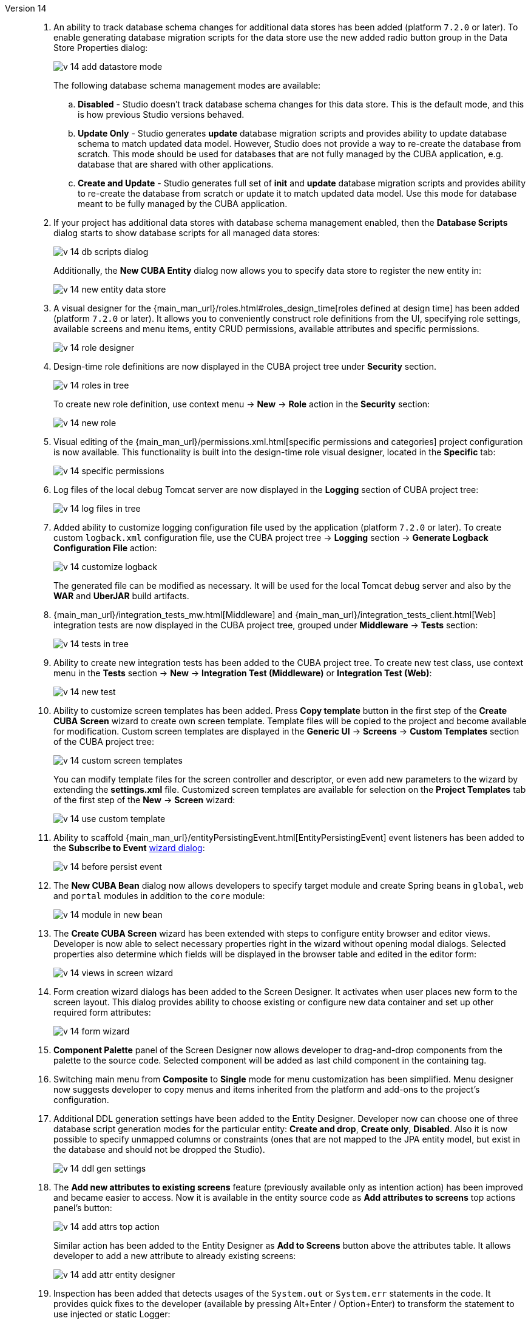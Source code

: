 [[relnotes_14]]

Version 14::
+
--
. An ability to track database schema changes for additional data stores has been added (platform `7.2.0` or later). To enable generating database migration scripts for the data store use the new added radio button group in the Data Store Properties dialog:
+
image::release_notes/v-14-add-datastore-mode.png[align="center"]
+
The following database schema management modes are available:

.. *Disabled* - Studio doesn't track database schema changes for this data store. This is the default mode, and this is how previous Studio versions behaved.
.. *Update Only* - Studio generates *update* database migration scripts and provides ability to update database schema to match updated data model. However, Studio does not provide a way to re-create the database from scratch. This mode should be used for databases that are not fully managed by the CUBA application, e.g. database that are shared with other applications.
.. *Create and Update* - Studio generates full set of *init* and *update* database migration scripts and provides ability to re-create the database from scratch or update it to match updated data model. Use this mode for database meant to be fully managed by the CUBA application.

. If your project has additional data stores with database schema management enabled, then the *Database Scripts* dialog starts to show database scripts for all managed data stores:
+
image::release_notes/v-14-db-scripts-dialog.png[align="center"]
+
Additionally, the *New CUBA Entity* dialog now allows you to specify data store to register the new entity in:
+
image::release_notes/v-14-new-entity-data-store.png[align="center"]

. A visual designer for the {main_man_url}/roles.html#roles_design_time[roles defined at design time] has been added (platform `7.2.0` or later). It allows you to conveniently construct role definitions from the UI, specifying role settings, available screens and menu items, entity CRUD permissions, available attributes and specific permissions.
+
image::release_notes/v-14-role-designer.png[align="center"]

. Design-time role definitions are now displayed in the CUBA project tree under *Security* section.
+
image::release_notes/v-14-roles-in-tree.png[align="center"]
+
To create new role definition, use context menu -> *New* -> *Role* action in the *Security* section:
+
image::release_notes/v-14-new-role.png[align="center"]

. Visual editing of the {main_man_url}/permissions.xml.html[specific permissions and categories] project configuration is now available. This functionality is built into the design-time role visual designer, located in the *Specific* tab:
+
image::release_notes/v-14-specific-permissions.png[align="center"]

. Log files of the local debug Tomcat server are now displayed in the *Logging* section of CUBA project tree:
+
image::release_notes/v-14-log-files-in-tree.png[align="center"]

. Added ability to customize logging configuration file used by the application (platform `7.2.0` or later). To create custom `logback.xml` configuration file, use the CUBA project tree -> *Logging* section -> *Generate Logback Configuration File* action:
+
image::release_notes/v-14-customize-logback.png[align="center"]
+
The generated file can be modified as necessary. It will be used for the local Tomcat debug server and also by the *WAR* and *UberJAR* build artifacts.

. {main_man_url}/integration_tests_mw.html[Middleware] and {main_man_url}/integration_tests_client.html[Web] integration tests are now displayed in the CUBA project tree, grouped under *Middleware* -> *Tests* section:
+
image::release_notes/v-14-tests-in-tree.png[align="center"]

. Ability to create new integration tests has been added to the CUBA project tree. To create new test class, use context menu in the *Tests* section -> *New* -> *Integration Test (Middleware)* or *Integration Test (Web)*:
+
image::release_notes/v-14-new-test.png[align="center"]

. Ability to customize screen templates has been added. Press *Copy template* button in the first step of the *Create CUBA Screen* wizard to create own screen template. Template files will be copied to the project and become available for modification. Custom screen templates are displayed in the *Generic UI* -> *Screens* -> *Custom Templates* section of the CUBA project tree:
+
image::release_notes/v-14-custom-screen-templates.png[align="center"]
+
You can modify template files for the screen controller and descriptor, or even add new parameters to the wizard by extending the *settings.xml* file. Customized screen templates are available for selection on the *Project Templates* tab of the first step of the *New* -> *Screen* wizard:
+
image::release_notes/v-14-use-custom-template.png[align="center"]

. Ability to scaffold {main_man_url}/entityPersistingEvent.html[EntityPersistingEvent] event listeners has been added to the *Subscribe to Event* <<middleware_event_listeners,wizard dialog>>:
+
image::release_notes/v-14-before-persist-event.png[align="center"]

. The *New CUBA Bean* dialog now allows developers to specify target module and create Spring beans in `global`, `web` and `portal` modules in addition to the `core` module:
+
image::release_notes/v-14-module-in-new-bean.png[align="center"]

. The *Create CUBA Screen* wizard has been extended with steps to configure entity browser and editor views. Developer is now able to select necessary properties right in the wizard without opening modal dialogs. Selected properties also determine which fields will be displayed in the browser table and edited in the editor form:
+
image::release_notes/v-14-views-in-screen-wizard.png[align="center"]

. Form creation wizard dialogs has been added to the Screen Designer. It activates when user places new form to the screen layout. This dialog provides ability to choose existing or configure new data container and set up other required form attributes:
+
image::release_notes/v-14-form-wizard.png[align="center"]

. *Component Palette* panel of the Screen Designer now allows developer to drag-and-drop components from the palette to the source code. Selected component will be added as last child component in the containing tag.

. Switching main menu from *Composite* to *Single* mode for menu customization has been simplified. Menu designer now suggests developer to copy menus and items inherited from the platform and add-ons to the project's configuration.

. Additional DDL generation settings have been added to the Entity Designer. Developer now can choose one of three database script generation modes for the particular entity: *Create and drop*, *Create only*, *Disabled*. Also it is now possible to specify unmapped columns or constraints (ones that are not mapped to the JPA entity model, but exist in the database and should not be dropped the Studio).
+
image::release_notes/v-14-ddl-gen-settings.png[align="center"]

. The *Add new attributes to existing screens* feature (previously available only as intention action) has been improved and became easier to access. Now it is available in the entity source code as *Add attributes to screens* top actions panel's button:
+
image::release_notes/v-14-add-attrs-top-action.png[align="center"]
+
Similar action has been added to the Entity Designer as *Add to Screens* button above the attributes table. It allows developer to add a new attribute to already existing screens:
+
image::release_notes/v-14-add-attr-entity-designer.png[align="center"]

. Inspection has been added that detects usages of the `System.out` or `System.err` statements in the code. It provides quick fixes to the developer (available by pressing Alt+Enter / Option+Enter) to transform the statement to use injected or static Logger:
+
image::release_notes/v-14-sout-logger.gif[align="center"]

. The "Entity is created by calling constructor" inspection has been extended with a quick fix. By pressing Alt+Enter (Option+Enter) you can transform the statement to use the recommended `DataManager#create(Entity.class)` factory method:
+
image::release_notes/v-14-datamanager-create.gif[align="center"]

. The "GUI component is created by calling constructor" inspection has been extended with a quick fix. By pressing Alt+Enter (Option+Enter) you can transform the statement to use the recommended `UiComponents#create(Component.class)` factory method:
+
image::release_notes/v-14-uicomp-create.gif[align="center"]

. Support for the custom components UI metadata has been added to the Screen Designer. It allows to integrate a custom UI component implemented in an add-on or project into UI of the Screen Designer by adding special annotations to component's definition. Read more about UI metadata in the {main_man_url}/own_component_in_studio.html[Developer's Manual].

. Integration with the {cuba-store-site}[CUBA Store] has been added. Now you can log in to your CUBA profile by pressing the *CUBA User Profile* button on the toolbar:
+
image::release_notes/v-14-login-cuba-account.png[align="center"]
+
After logging in the following features become available:

* Automatic downloading and installing trial versions of the commercial add-ons in the *Marketplace* window.
* Displaying available trial add-ons in the *Subscription Information* dialog.

. Processing time of the *Generate Database Scripts* operation has been significantly optimized (reduced). The same done to the database schema check happening before the *CUBA Application* run configuration is started.

. Studio now uses MariaDB connector when connecting to both MySQL and MariaDB databases. It is no longer required to download MySQL proprietary driver in order to use MySQL with the Studio. In case if using MySQL driver is essential for some reason, it can be enabled by adding the `disableMariaDbDriver` parameter to the connection string.

. Default memory settings for the standalone IDE version of the Studio have been increased. Now it is configured to use up to `-Xmx1200m`, up from previously used `-Xmx768m` value.

. Standalone IDE version of the Studio has been upgraded to the IntelliJ Community platform *2019.3*. Previously downloaded standalone Studio IDE will not be upgraded - you should download the new version from the {cuba-download-site}[CUBA Platform] web site.

. The JxBrowser browser implementation has been removed. Now Studio uses JavaFX to show embedded web pages. It helped to significantly reduce size of the plugin bundle.

. Numerous small improvements and bug fixes:

** pass:macros[https://youtrack.cuba-platform.com/issues/STUDIO?q=Fixed%20in%20builds:%2014.0[Studio 14.0 Resolved Issues\]]

--
